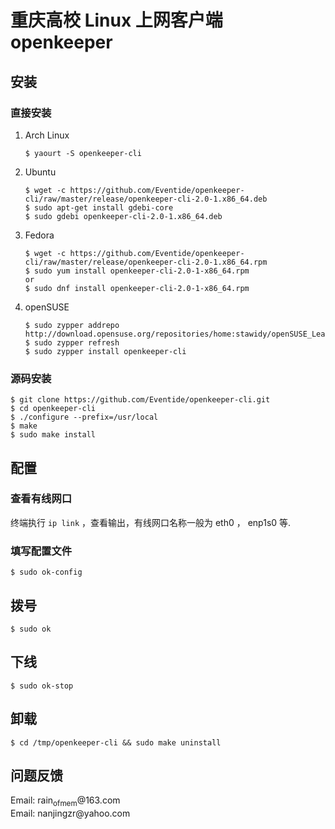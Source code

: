 
* 重庆高校 Linux 上网客户端 openkeeper

** 安装

*** 直接安装
**** Arch Linux
#+BEGIN_SRC
$ yaourt -S openkeeper-cli
#+END_SRC

**** Ubuntu 
#+BEGIN_SRC 
$ wget -c https://github.com/Eventide/openkeeper-cli/raw/master/release/openkeeper-cli-2.0-1.x86_64.deb
$ sudo apt-get install gdebi-core
$ sudo gdebi openkeeper-cli-2.0-1.x86_64.deb
#+END_SRC

**** Fedora
#+BEGIN_SRC 
$ wget -c https://github.com/Eventide/openkeeper-cli/raw/master/release/openkeeper-cli-2.0-1.x86_64.rpm
$ sudo yum install openkeeper-cli-2.0-1-x86_64.rpm
or
$ sudo dnf install openkeeper-cli-2.0-1-x86_64.rpm
#+END_SRC

**** openSUSE 
#+BEGIN_SRC 
$ sudo zypper addrepo http://download.opensuse.org/repositories/home:stawidy/openSUSE_Leap_42.1/home:stawidy.repo
$ sudo zypper refresh
$ sudo zypper install openkeeper-cli
#+END_SRC

*** 源码安装
#+BEGIN_SRC 
$ git clone https://github.com/Eventide/openkeeper-cli.git
$ cd openkeeper-cli
$ ./configure --prefix=/usr/local
$ make 
$ sudo make install 
#+END_SRC

** 配置
*** 查看有线网口
终端执行 =ip link= ，查看输出，有线网口名称一般为 eth0 ， enp1s0 等.
*** 填写配置文件
#+BEGIN_SRC 
$ sudo ok-config
#+END_SRC

** 拨号
#+BEGIN_SRC 
$ sudo ok
#+END_SRC
** 下线
#+BEGIN_SRC 
$ sudo ok-stop
#+END_SRC

** 卸载
#+BEGIN_SRC 
$ cd /tmp/openkeeper-cli && sudo make uninstall
#+END_SRC

** 问题反馈
Email: rain_of_mem@163.com\\
Email: nanjingzr@yahoo.com
